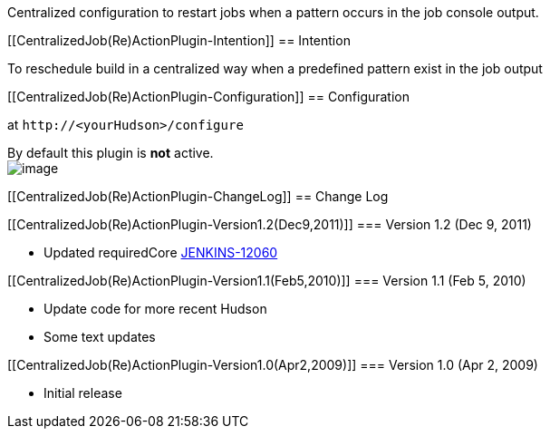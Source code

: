 Centralized configuration to restart jobs when a pattern occurs in the
job console output.

[[CentralizedJob(Re)ActionPlugin-Intention]]
== Intention

To reschedule build in a centralized way when a predefined pattern exist
in the job output

[[CentralizedJob(Re)ActionPlugin-Configuration]]
== Configuration

at `+http://<yourHudson>/configure+`

By default this plugin is *not* active. +
[.confluence-embedded-file-wrapper]#image:docs/images/restart.png[image]#

[[CentralizedJob(Re)ActionPlugin-ChangeLog]]
== Change Log

[[CentralizedJob(Re)ActionPlugin-Version1.2(Dec9,2011)]]
=== Version 1.2 (Dec 9, 2011)

* Updated requiredCore
https://issues.jenkins-ci.org/browse/JENKINS-12060[JENKINS-12060]

[[CentralizedJob(Re)ActionPlugin-Version1.1(Feb5,2010)]]
=== Version 1.1 (Feb 5, 2010)

* Update code for more recent Hudson
* Some text updates

[[CentralizedJob(Re)ActionPlugin-Version1.0(Apr2,2009)]]
=== Version 1.0 (Apr 2, 2009)

* Initial release

